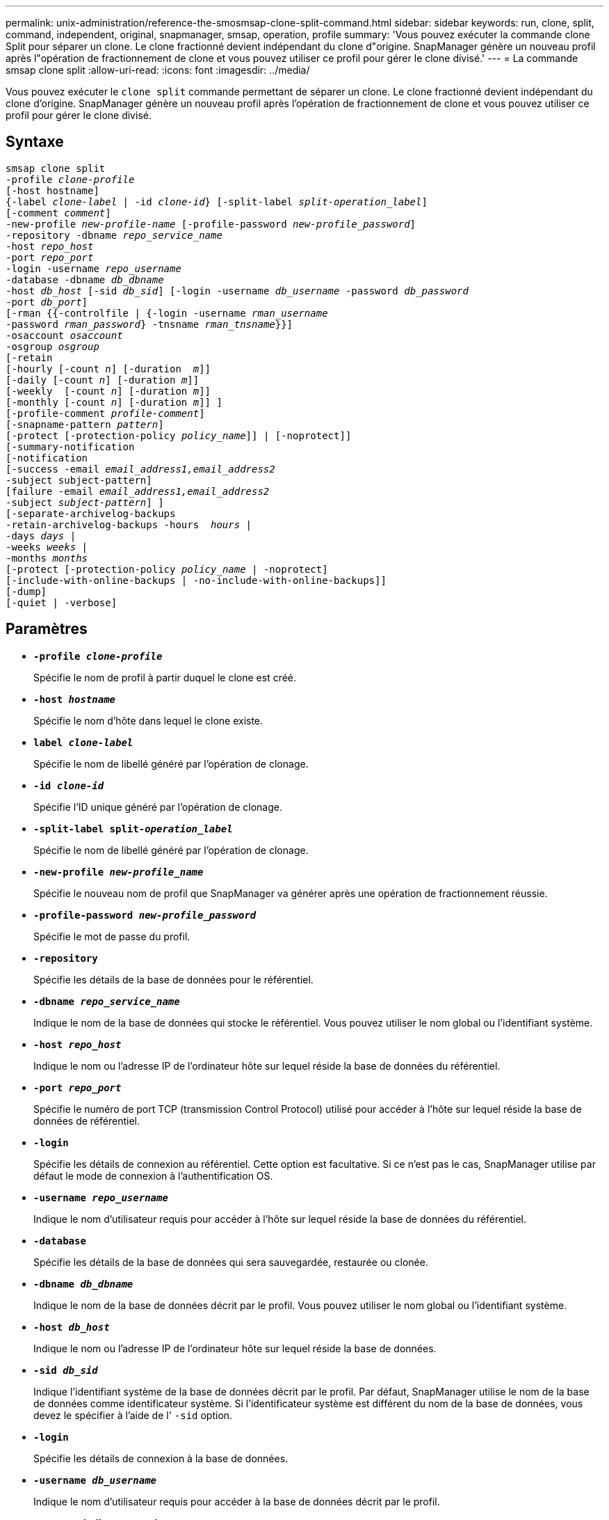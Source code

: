 ---
permalink: unix-administration/reference-the-smosmsap-clone-split-command.html 
sidebar: sidebar 
keywords: run, clone, split, command, independent, original, snapmanager, smsap, operation, profile 
summary: 'Vous pouvez exécuter la commande clone Split pour séparer un clone. Le clone fractionné devient indépendant du clone d"origine. SnapManager génère un nouveau profil après l"opération de fractionnement de clone et vous pouvez utiliser ce profil pour gérer le clone divisé.' 
---
= La commande smsap clone split
:allow-uri-read: 
:icons: font
:imagesdir: ../media/


[role="lead"]
Vous pouvez exécuter le `clone split` commande permettant de séparer un clone. Le clone fractionné devient indépendant du clone d'origine. SnapManager génère un nouveau profil après l'opération de fractionnement de clone et vous pouvez utiliser ce profil pour gérer le clone divisé.



== Syntaxe

[listing, subs="+macros"]
----
pass:quotes[smsap clone split
-profile _clone-profile_
[-host hostname\]
{-label _clone-label_ | -id _clone-id_} [-split-label _split-operation_label_\]
[-comment _comment_\]
-new-profile _new-profile-name_ [-profile-password _new-profile_password_\]
-repository -dbname _repo_service_name_
-host _repo_host_
-port _repo_port_
-login -username _repo_username_
-database -dbname _db_dbname_
-host _db_host_ [-sid _db_sid_\] [-login -username _db_username_ -password _db_password_
-port _db_port_\]
[-rman {{-controlfile | {-login -username _rman_username_
-password _rman_password_} -tnsname _rman_tnsname_}}\]
-osaccount _osaccount_
-osgroup _osgroup_
[-retain
[-hourly [-count _n_\] [-duration  _m_\]\]
[-daily [-count _n_\] [-duration _m_\]\]
[-weekly  [-count _n_\] [-duration _m_\]\]
[-monthly [-count _n_\] [-duration _m_\]\] \]
[-profile-comment _profile-comment_\]
[-snapname-pattern _pattern_\]
[-protect [-protection-policy _policy_name_\]\] | [-noprotect\]\]
[-summary-notification
[-notification
[-success -email _email_address1,email_address2_
-subject subject-pattern\]
[failure -email _email_address1,email_address2_
-subject _subject-pattern_\] \]
[-separate-archivelog-backups
-retain-archivelog-backups -hours  _hours_ |
-days _days_ |
-weeks _weeks_ |
-months _months_
[-protect [-protection-policy _policy_name_ | -noprotect\]
[-include-with-online-backups | -no-include-with-online-backups\]\]
[-dump\]
[-quiet | -verbose\]]
----


== Paramètres

* `*-profile _clone-profile_*`
+
Spécifie le nom de profil à partir duquel le clone est créé.

* `*-host _hostname_*`
+
Spécifie le nom d'hôte dans lequel le clone existe.

* `*label _clone-label_*`
+
Spécifie le nom de libellé généré par l'opération de clonage.

* `*-id _clone-id_*`
+
Spécifie l'ID unique généré par l'opération de clonage.

* `*-split-label split-_operation_label_*`
+
Spécifie le nom de libellé généré par l'opération de clonage.

* `*-new-profile _new-profile_name_*`
+
Spécifie le nouveau nom de profil que SnapManager va générer après une opération de fractionnement réussie.

* `*-profile-password _new-profile_password_*`
+
Spécifie le mot de passe du profil.

* `*-repository*`
+
Spécifie les détails de la base de données pour le référentiel.

* `*-dbname _repo_service_name_*`
+
Indique le nom de la base de données qui stocke le référentiel. Vous pouvez utiliser le nom global ou l'identifiant système.

* `*-host _repo_host_*`
+
Indique le nom ou l'adresse IP de l'ordinateur hôte sur lequel réside la base de données du référentiel.

* `*-port _repo_port_*`
+
Spécifie le numéro de port TCP (transmission Control Protocol) utilisé pour accéder à l'hôte sur lequel réside la base de données de référentiel.

* `*-login*`
+
Spécifie les détails de connexion au référentiel. Cette option est facultative. Si ce n'est pas le cas, SnapManager utilise par défaut le mode de connexion à l'authentification OS.

* `*-username _repo_username_*`
+
Indique le nom d'utilisateur requis pour accéder à l'hôte sur lequel réside la base de données du référentiel.

* `*-database*`
+
Spécifie les détails de la base de données qui sera sauvegardée, restaurée ou clonée.

* `*-dbname _db_dbname_*`
+
Indique le nom de la base de données décrit par le profil. Vous pouvez utiliser le nom global ou l'identifiant système.

* `*-host _db_host_*`
+
Indique le nom ou l'adresse IP de l'ordinateur hôte sur lequel réside la base de données.

* `*-sid _db_sid_*`
+
Indique l'identifiant système de la base de données décrit par le profil. Par défaut, SnapManager utilise le nom de la base de données comme identificateur système. Si l'identificateur système est différent du nom de la base de données, vous devez le spécifier à l'aide de l' `-sid` option.

* `*-login*`
+
Spécifie les détails de connexion à la base de données.

* `*-username _db_username_*`
+
Indique le nom d'utilisateur requis pour accéder à la base de données décrit par le profil.

* `*-password _db_password_*`
+
Spécifie le mot de passe requis pour accéder à la base de données décrit par le profil.

* `*-osaccount _osaccount_*`
+
Spécifie le nom du compte utilisateur de la base de données Oracle. SnapManager utilise ce compte pour effectuer les opérations Oracle telles que le démarrage et l'arrêt. Il s'agit généralement de l'utilisateur qui possède le logiciel Oracle sur l'hôte, par exemple, orasid.

* `*-osgroup _osgroup_*`
+
Spécifie le nom du groupe de bases de données Oracle associé au compte orasID.

+

NOTE: Le `-osaccount` et `-osgroup` Les variables sont requises pour UNIX mais ne sont pas autorisées pour les bases de données fonctionnant sous Windows.

* `*-retain [-hourly [-count n] [-duration m]] [-daily [-count n] [-duration m]] [-weekly [-count n] [-duration m]] [-monthly [-count n] [-duration m]]*`
+
Spécifie la stratégie de rétention pour une sauvegarde.

+
Pour chaque classe de rétention, le nombre de rétention ou la durée de conservation peuvent être spécifiés. La durée est exprimée en unités de la classe (par exemple, heures pour l'heure, jours pour la journée). Par exemple, si vous spécifiez uniquement une durée de conservation de 7 pour les sauvegardes quotidiennes, SnapManager ne limite pas le nombre de sauvegardes quotidiennes du profil (car le nombre de rétention est 0), mais SnapManager supprimera automatiquement les sauvegardes quotidiennes créées il y a plus de 7 jours.

* `*-profile-comment _profile-comment_*`
+
Spécifie le commentaire d'un profil décrivant le domaine de profil.

* `*-snapname-pattern _pattern_*`
+
Spécifie le modèle de nom pour les copies Snapshot. Vous pouvez également inclure du texte personnalisé, par exemple HAOPS pour les opérations hautement disponibles, dans tous les noms de copie Snapshot. Vous pouvez modifier le schéma de nommage des copies Snapshot lorsque vous créez un profil ou après sa création. La mise à jour s'applique uniquement aux copies Snapshot qui n'ont pas encore été créées. Les copies Snapshot qui existent conservent le modèle Snapname précédent. Vous pouvez utiliser plusieurs variables dans le texte du motif.

* `*-protect -protection-policy _policy_name_*`
+
Indique si la sauvegarde doit être protégée sur le stockage secondaire.

+

NOTE: Si `-protect` est spécifié sans `-protection-policy`, le dataset ne dispose alors pas d'une règle de protection. Si `-protect` est spécifié et `-protection-policy` n'est pas défini lorsque le profil est créé, il peut être défini ultérieurement par le `smsap profile update` Contrôlez ou définissez par l'administrateur du stockage à l'aide de la console protection Manager.

* `*-summary-notification*`
+
Spécifie les détails de la configuration de la notification par e-mail de synthèse pour plusieurs profils sous une base de données de référentiel. SnapManager génère cet e-mail.

* `*-notification*`
+
Spécifie les détails de la configuration de la notification par e-mail pour le nouveau profil. SnapManager génère cet e-mail. La notification par e-mail permet à l'administrateur de base de données de recevoir des e-mails sur l'état réussi ou échoué de l'opération de base de données effectuée à l'aide de ce profil.

* `*-success*`
+
Indique que la notification par e-mail est activée pour un profil pour lequel l'opération SnapManager réussit.

* `*-email _email address 1 email address 2_*`
+
Spécifie l'adresse e-mail du destinataire.

* `*-subject _subject-pattern_*`
+
Spécifie l'objet de l'e-mail.

* `*-failure*`
+
Indique que la notification par e-mail est activée pour un profil lorsque l'opération SnapManager échoue.

* `*-separate-archivelog-backups*`
+
Spécifie que la sauvegarde du journal d'archivage est séparée de la sauvegarde du fichier de données. Il s'agit d'un paramètre facultatif que vous pouvez fournir lors de la création du profil. Une fois les sauvegardes séparées à l'aide de cette option, vous pouvez créer une sauvegarde des fichiers de données uniquement ou une sauvegarde des journaux d'archivage uniquement.

* `*-retain-archivelog-backups -hours _hours_ | -days _days_ | -weeks _weeks_| -months _months_*`
+
Indique que les sauvegardes du journal d'archivage sont conservées en fonction de la durée de conservation du journal d'archivage (horaire, quotidien, hebdomadaire ou mensuel).

* `*protect [-protection-policy _policy_name_] | -noprotect*`
+
Indique que les fichiers journaux d'archives sont protégés en fonction de la stratégie de protection du journal d'archivage.

+
Indique que les fichiers journaux d'archives ne sont pas protégés à l'aide de l' `-noprotect` option.

* `*-include-with-online-backups | -no-include-with-online-backups*`
+
Indique que la sauvegarde du journal d'archivage est incluse avec la sauvegarde de base de données en ligne.

+
Indique que les sauvegardes du journal d'archivage ne sont pas incluses avec la sauvegarde de base de données en ligne.

* `*-dump*`
+
Indique que les fichiers de vidage ne sont pas collectés après l'opération de création de profil réussie.

* `*-quiet*`
+
Affiche uniquement les messages d'erreur dans la console. Le paramètre par défaut affiche des messages d'erreur et d'avertissement.

* `*-verbose*`
+
Affiche les messages d'erreur, d'avertissement et d'information dans la console.


